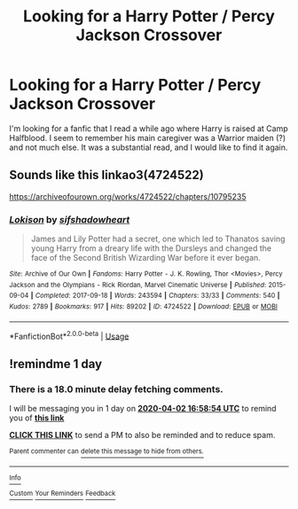 #+TITLE: Looking for a Harry Potter / Percy Jackson Crossover

* Looking for a Harry Potter / Percy Jackson Crossover
:PROPERTIES:
:Author: CDBurkholder
:Score: 3
:DateUnix: 1585754481.0
:DateShort: 2020-Apr-01
:FlairText: What's That Fic?
:END:
I'm looking for a fanfic that I read a while ago where Harry is raised at Camp Halfblood. I seem to remember his main caregiver was a Warrior maiden (?) and not much else. It was a substantial read, and I would like to find it again.


** Sounds like this linkao3(4724522)

[[https://archiveofourown.org/works/4724522/chapters/10795235]]
:PROPERTIES:
:Author: LurkingFromTheShadow
:Score: 2
:DateUnix: 1585762951.0
:DateShort: 2020-Apr-01
:END:

*** [[https://archiveofourown.org/works/4724522][*/Lokison/*]] by [[https://www.archiveofourown.org/users/sifshadowheart/pseuds/sifshadowheart][/sifshadowheart/]]

#+begin_quote
  James and Lily Potter had a secret, one which led to Thanatos saving young Harry from a dreary life with the Dursleys and changed the face of the Second British Wizarding War before it ever began.
#+end_quote

^{/Site/:} ^{Archive} ^{of} ^{Our} ^{Own} ^{*|*} ^{/Fandoms/:} ^{Harry} ^{Potter} ^{-} ^{J.} ^{K.} ^{Rowling,} ^{Thor} ^{<Movies>,} ^{Percy} ^{Jackson} ^{and} ^{the} ^{Olympians} ^{-} ^{Rick} ^{Riordan,} ^{Marvel} ^{Cinematic} ^{Universe} ^{*|*} ^{/Published/:} ^{2015-09-04} ^{*|*} ^{/Completed/:} ^{2017-09-18} ^{*|*} ^{/Words/:} ^{243594} ^{*|*} ^{/Chapters/:} ^{33/33} ^{*|*} ^{/Comments/:} ^{540} ^{*|*} ^{/Kudos/:} ^{2789} ^{*|*} ^{/Bookmarks/:} ^{917} ^{*|*} ^{/Hits/:} ^{89202} ^{*|*} ^{/ID/:} ^{4724522} ^{*|*} ^{/Download/:} ^{[[https://archiveofourown.org/downloads/4724522/Lokison.epub?updated_at=1578276309][EPUB]]} ^{or} ^{[[https://archiveofourown.org/downloads/4724522/Lokison.mobi?updated_at=1578276309][MOBI]]}

--------------

*FanfictionBot*^{2.0.0-beta} | [[https://github.com/tusing/reddit-ffn-bot/wiki/Usage][Usage]]
:PROPERTIES:
:Author: FanfictionBot
:Score: 0
:DateUnix: 1585763156.0
:DateShort: 2020-Apr-01
:END:


** !remindme 1 day
:PROPERTIES:
:Author: dsarma
:Score: 1
:DateUnix: 1585760334.0
:DateShort: 2020-Apr-01
:END:

*** There is a 18.0 minute delay fetching comments.

I will be messaging you in 1 day on [[http://www.wolframalpha.com/input/?i=2020-04-02%2016:58:54%20UTC%20To%20Local%20Time][*2020-04-02 16:58:54 UTC*]] to remind you of [[https://np.reddit.com/r/HPfanfiction/comments/ft1qjl/looking_for_a_harry_potter_percy_jackson_crossover/fm4t5ik/?context=3][*this link*]]

[[https://np.reddit.com/message/compose/?to=RemindMeBot&subject=Reminder&message=%5Bhttps%3A%2F%2Fwww.reddit.com%2Fr%2FHPfanfiction%2Fcomments%2Fft1qjl%2Flooking_for_a_harry_potter_percy_jackson_crossover%2Ffm4t5ik%2F%5D%0A%0ARemindMe%21%202020-04-02%2016%3A58%3A54%20UTC][*CLICK THIS LINK*]] to send a PM to also be reminded and to reduce spam.

^{Parent commenter can} [[https://np.reddit.com/message/compose/?to=RemindMeBot&subject=Delete%20Comment&message=Delete%21%20ft1qjl][^{delete this message to hide from others.}]]

--------------

[[https://np.reddit.com/r/RemindMeBot/comments/e1bko7/remindmebot_info_v21/][^{Info}]]

[[https://np.reddit.com/message/compose/?to=RemindMeBot&subject=Reminder&message=%5BLink%20or%20message%20inside%20square%20brackets%5D%0A%0ARemindMe%21%20Time%20period%20here][^{Custom}]]
[[https://np.reddit.com/message/compose/?to=RemindMeBot&subject=List%20Of%20Reminders&message=MyReminders%21][^{Your Reminders}]]
[[https://np.reddit.com/message/compose/?to=Watchful1&subject=RemindMeBot%20Feedback][^{Feedback}]]
:PROPERTIES:
:Author: RemindMeBot
:Score: 1
:DateUnix: 1585761523.0
:DateShort: 2020-Apr-01
:END:
